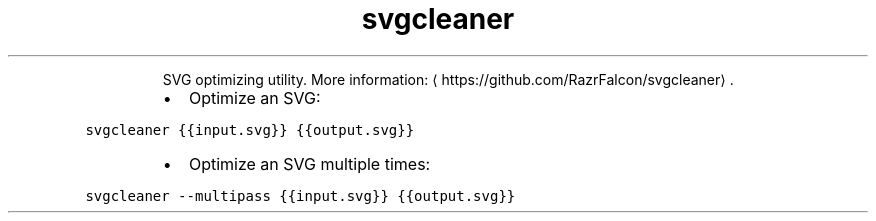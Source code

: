 .TH svgcleaner
.PP
.RS
SVG optimizing utility.
More information: \[la]https://github.com/RazrFalcon/svgcleaner\[ra]\&.
.RE
.RS
.IP \(bu 2
Optimize an SVG:
.RE
.PP
\fB\fCsvgcleaner {{input.svg}} {{output.svg}}\fR
.RS
.IP \(bu 2
Optimize an SVG multiple times:
.RE
.PP
\fB\fCsvgcleaner \-\-multipass {{input.svg}} {{output.svg}}\fR
